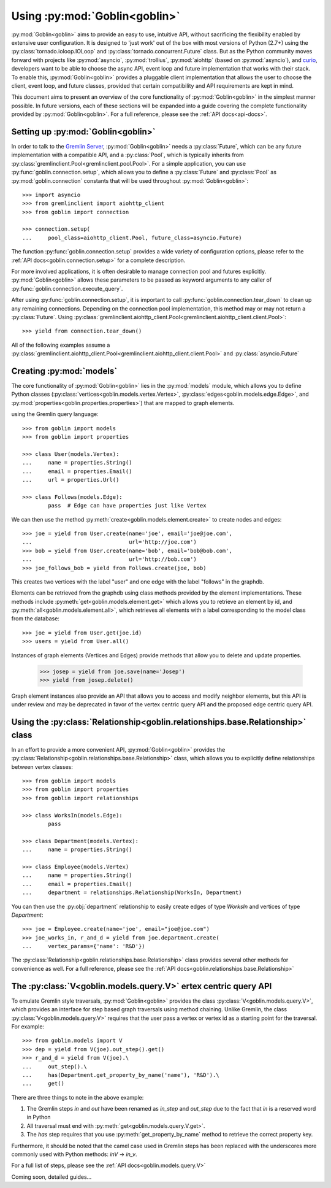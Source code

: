 Using :py:mod:`Goblin<goblin>`
==============================

:py:mod:`Goblin<goblin>` aims to provide an easy to use, intuitive API, without
sacrificing the flexibility enabled by extensive user configuration. It is designed
to 'just work' out of the box with most versions of Python (2.7+) using the
:py:class:`tornado.ioloop.IOLoop` and :py:class:`tornado.concurrent.Future` class.
But as the Python community moves forward with projects like :py:mod:`asyncio`,
:py:mod:`trollius`, :py:mod:`aiohttp` (based on :py:mod:`asyncio`), and `curio`_,
developers want to be able to choose the async API, event loop and future
implementation that works with their stack. To enable this, :py:mod:`Goblin<goblin>`
provides a pluggable client implementation that allows the user to choose the client,
event loop, and future classes, provided that certain compatibility and API requirements
are kept in mind.


This document aims to present an overview of the core functionality of :py:mod:`Goblin<goblin>`
in the simplest manner possible. In future versions, each of these sections will be
expanded into a guide covering the complete functionality provided by :py:mod:`Goblin<goblin>`.
For a full reference, please see the :ref:`API docs<api-docs>`.

Setting up :py:mod:`Goblin<goblin>`
-----------------------------------

In order to talk to the `Gremlin Server`_, :py:mod:`Goblin<goblin>` needs a
:py:class:`Future`, which can be any future implementation with a compatible API,
and a :py:class:`Pool`, which is typically inherits from
:py:class:`gremlinclient.Pool<gremlinclient.pool.Pool>`. For a simple
application, you can use :py:func:`goblin.connection.setup`, which allows
you to define a :py:class:`Future` and :py:class:`Pool` as :py:mod:`goblin.connection`
constants that will be used throughout :py:mod:`Goblin<goblin>`::

    >>> import asyncio
    >>> from gremlinclient import aiohttp_client
    >>> from goblin import connection

    >>> connection.setup(
    ...     pool_class=aiohttp_client.Pool, future_class=asyncio.Future)


The function :py:func:`goblin.connection.setup` provides a wide variety of configuration
options, please refer to the :ref:`API docs<goblin.connection.setup>` for a
complete description.

For more involved applications, it is often desirable to manage connection pool
and futures explicitly. :py:mod:`Goblin<goblin>` allows these parameters to be
passed as keyword arguments to any caller of :py:func:`goblin.connection.execute_query`.

After using :py:func:`goblin.connection.setup`, it is important to call
:py:func:`goblin.connection.tear_down` to clean up any remaining connections.
Depending on the connection pool implementation, this method may or may not return a
:py:class:`Future`. Using :py:class:`gremlinclient.aiohttp_client.Pool<gremlinclient.aiohttp_client.client.Pool>`::

    >>> yield from connection.tear_down()

All of the following examples assume a
:py:class:`gremlinclient.aiohttp_client.Pool<gremlinclient.aiohttp_client.client.Pool>` and
:py:class:`asyncio.Future`


Creating :py:mod:`models`
----------------------------------------
The core functionality of :py:mod:`Goblin<goblin>` lies in the
:py:mod:`models` module, which allows you to define Python
classes (:py:class:`vertices<goblin.models.vertex.Vertex>`,
:py:class:`edges<goblin.models.edge.Edge>`, and
:py:mod:`properties<goblin.properties.properties>`)
that are mapped to graph elements.

using the Gremlin query language::

    >>> from goblin import models
    >>> from goblin import properties

    >>> class User(models.Vertex):
    ...     name = properties.String()
    ...     email = properties.Email()
    ...     url = properties.Url()

    >>> class Follows(models.Edge):
            pass  # Edge can have properties just like Vertex


We can then use the method :py:meth:`create<goblin.models.element.create>` to
create nodes and edges::

    >>> joe = yield from User.create(name='joe', email='joe@joe.com',
    ...                              url='http://joe.com')
    >>> bob = yield from User.create(name='bob', email='bob@bob.com',
    ...                              url='http://bob.com')
    >>> joe_follows_bob = yield from Follows.create(joe, bob)

This creates two vertices with the label "user" and one edge with the label "follows"
in the graphdb.

Elements can be retrieved from the graphdb using class methods provided by the
element implementations. These methods include :py:meth:`get<goblin.models.element.get>`
which allows you to retrieve an element by id, and
:py:meth:`all<goblin.models.element.all>`, which retrieves all elements with a label
corresponding to the model class from the database::

    >>> joe = yield from User.get(joe.id)
    >>> users = yield from User.all()

Instances of graph elements (Vertices and Edges) provide methods that
allow you to delete and update properties.

    >>> josep = yield from joe.save(name='Josep')
    >>> yield from josep.delete()

Graph element instances also provide an API that allows you to access and modify
neighbor elements, but this API is under review and may be deprecated in favor of
the vertex centric query API and the proposed edge centric query API.


Using the :py:class:`Relationship<goblin.relationships.base.Relationship>` class
--------------------------------------------------------------------------------

In an effort to provide a more convenient API, :py:mod:`Goblin<goblin>` provides
the :py:class:`Relationship<goblin.relationships.base.Relationship>` class, which allows
you to explicitly define relationships between vertex classes::

    >>> from goblin import models
    >>> from goblin import properties
    >>> from goblin import relationships

    >>> class WorksIn(models.Edge):
            pass

    >>> class Department(models.Vertex):
    ...     name = properties.String()

    >>> class Employee(models.Vertex)
    ...     name = properties.String()
    ...     email = properties.Email()
    ...     department = relationships.Relationship(WorksIn, Department)


You can then use the :py:obj:`department` relationship to easily create edges
of type `WorksIn` and vertices of type `Department`::

    >>> joe = Employee.create(name='joe', email="joe@joe.com")
    >>> joe_works_in, r_and_d = yield from joe.department.create(
    ...     vertex_params={'name': 'R&D'})

The :py:class:`Relationship<goblin.relationships.base.Relationship>` class
provides several other methods for convenience as well. For a full reference,
please see the :ref:`API docs<goblin.relationships.base.Relationship>`

The :py:class:`V<goblin.models.query.V>` ertex centric query API
---------------------------------------------------------------

To emulate Gremlin style traversals, :py:mod:`Goblin<goblin>` provides the class
:py:class:`V<goblin.models.query.V>`, which provides an interface for step based
graph traversals using method chaining. Unlike Gremlin, the
class :py:class:`V<goblin.models.query.V>` requires that the user pass a vertex or
vertex id as a starting point for the traversal. For example::

    >>> from goblin.models import V
    >>> dep = yield from V(joe).out_step().get()
    >>> r_and_d = yield from V(joe).\
    ...     out_step().\
    ...     has(Department.get_property_by_name('name'), 'R&D').\
    ...     get()

There are three things to note in the above example:

1. The Gremlin steps `in` and `out` have been renamed as `in_step` and `out_step`
   due to the fact that `in` is a reserved word in Python
2. All traversal must end with :py:meth:`get<goblin.models.query.V.get>`.
3. The `has` step requires that you use :py:meth:`get_property_by_name` method
   to retrieve the correct property key.

Furthermore, it should be noted that the camel case used in Gremlin steps has
been replaced with the underscores more commonly used with Python methods: `inV` -> `in_v`.

For a full list of steps, please see the :ref:`API docs<goblin.models.query.V>`


Coming soon, detailed guides...


.. _curio: https://github.com/dabeaz/curio
.. _Gremlin Server: http://tinkerpop.apache.org/docs/3.1.1-incubating/reference/#gremlin-server
